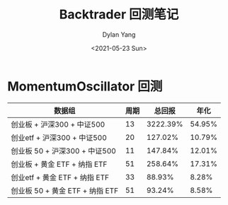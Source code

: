 #+title: Backtrader 回测笔记
#+author: Dylan Yang
#+date: <2021-05-23 Sun>

* MomentumOscillator 回测

| 数据组                          | 周期 |   总回报 |   年化 |
|---------------------------------+------+----------+--------|
| 创业板 + 沪深300 + 中证500      |   13 | 3222.39% | 54.95% |
| 创业etf + 沪深300 + 中证500     |   20 |  127.02% | 10.79% |
| 创业板 50 + 沪深300 + 中证500   |   11 |  147.84% | 12.01% |
| 创业板 + 黄金 ETF + 纳指 ETF    |   51 |  258.64% | 17.31% |
| 创业etf + 黄金 ETF + 纳指 ETF   |   33 |   88.93% |  8.28% |
| 创业板 50 + 黄金 ETF + 纳指 ETF |   51 |   93.24% |  8.58% |
